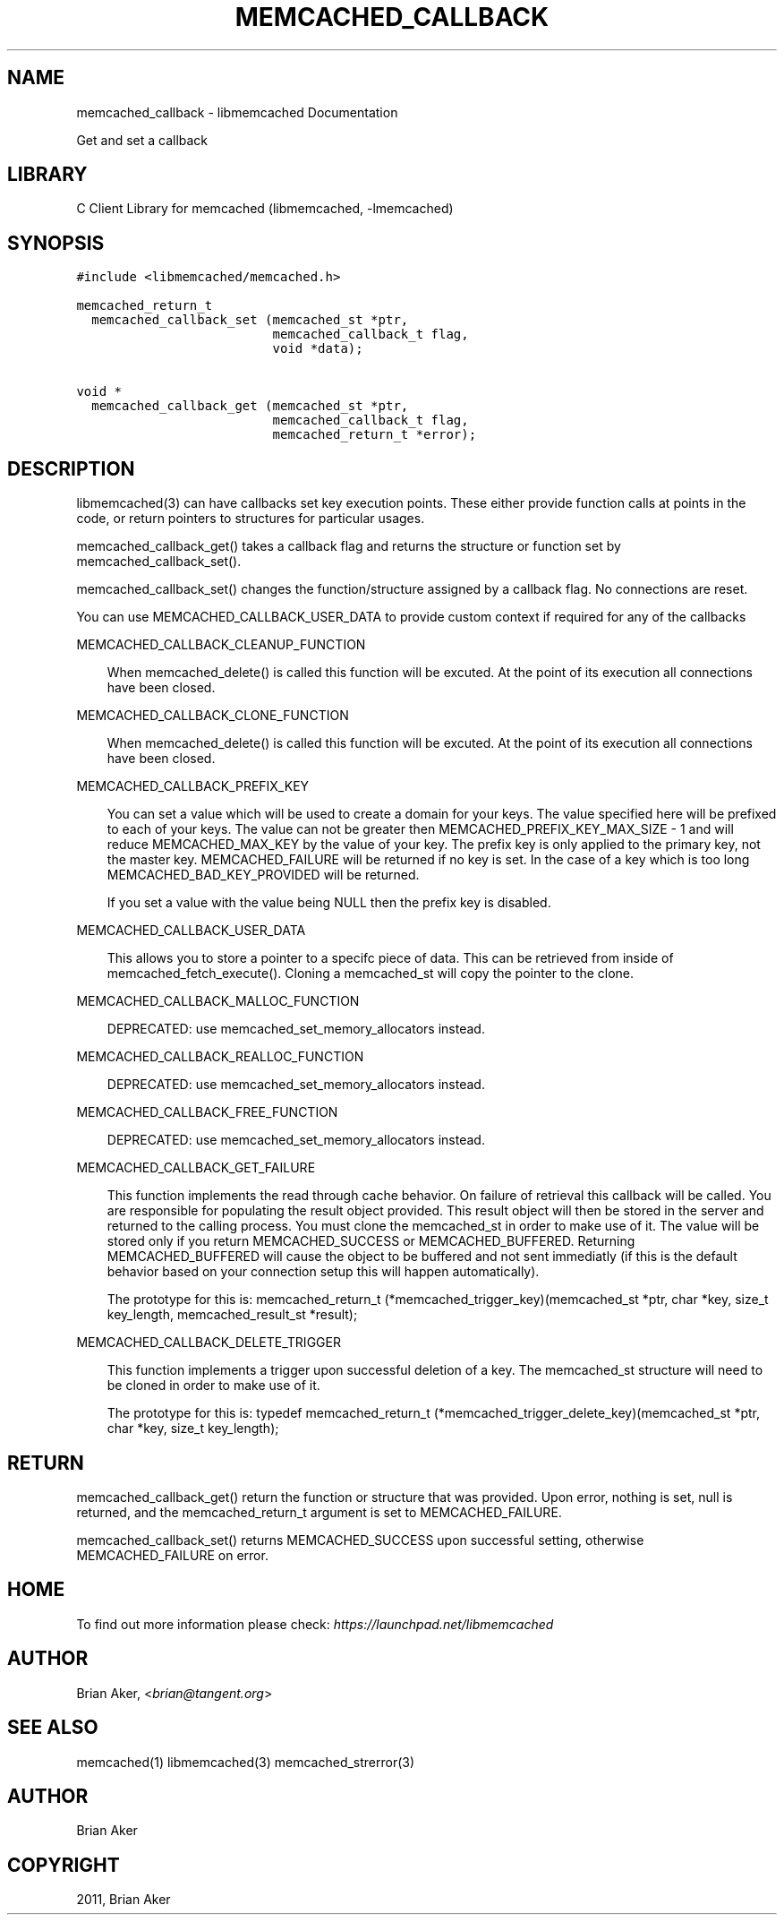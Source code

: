 .TH "MEMCACHED_CALLBACK" "3" "April 07, 2011" "0.47" "libmemcached"
.SH NAME
memcached_callback \- libmemcached Documentation
.
.nr rst2man-indent-level 0
.
.de1 rstReportMargin
\\$1 \\n[an-margin]
level \\n[rst2man-indent-level]
level margin: \\n[rst2man-indent\\n[rst2man-indent-level]]
-
\\n[rst2man-indent0]
\\n[rst2man-indent1]
\\n[rst2man-indent2]
..
.de1 INDENT
.\" .rstReportMargin pre:
. RS \\$1
. nr rst2man-indent\\n[rst2man-indent-level] \\n[an-margin]
. nr rst2man-indent-level +1
.\" .rstReportMargin post:
..
.de UNINDENT
. RE
.\" indent \\n[an-margin]
.\" old: \\n[rst2man-indent\\n[rst2man-indent-level]]
.nr rst2man-indent-level -1
.\" new: \\n[rst2man-indent\\n[rst2man-indent-level]]
.in \\n[rst2man-indent\\n[rst2man-indent-level]]u
..
.\" Man page generated from reStructeredText.
.
.sp
Get and set a callback
.SH LIBRARY
.sp
C Client Library for memcached (libmemcached, \-lmemcached)
.SH SYNOPSIS
.sp
.nf
.ft C
#include <libmemcached/memcached.h>

memcached_return_t
  memcached_callback_set (memcached_st *ptr,
                          memcached_callback_t flag,
                          void *data);

void *
  memcached_callback_get (memcached_st *ptr,
                          memcached_callback_t flag,
                          memcached_return_t *error);
.ft P
.fi
.SH DESCRIPTION
.sp
libmemcached(3) can have callbacks set key execution points. These either
provide function calls at points in the code, or return pointers to
structures for particular usages.
.sp
memcached_callback_get() takes a callback flag and returns the structure or
function set by memcached_callback_set().
.sp
memcached_callback_set() changes the function/structure assigned by a
callback flag. No connections are reset.
.sp
You can use MEMCACHED_CALLBACK_USER_DATA to provide custom context if required for any
of the callbacks
.sp
MEMCACHED_CALLBACK_CLEANUP_FUNCTION
.INDENT 0.0
.INDENT 3.5
.sp
When memcached_delete() is called this function will be excuted. At the
point of its execution all connections have been closed.
.UNINDENT
.UNINDENT
.sp
MEMCACHED_CALLBACK_CLONE_FUNCTION
.INDENT 0.0
.INDENT 3.5
.sp
When memcached_delete() is called this function will be excuted. At the
point of its execution all connections have been closed.
.UNINDENT
.UNINDENT
.sp
MEMCACHED_CALLBACK_PREFIX_KEY
.INDENT 0.0
.INDENT 3.5
.sp
You can set a value which will be used to create a domain for your keys.
The value specified here will be prefixed to each of your keys. The value can not
be greater then MEMCACHED_PREFIX_KEY_MAX_SIZE \- 1 and will reduce MEMCACHED_MAX_KEY by
the value of your key. The prefix key is only applied to the primary key,
not the master key. MEMCACHED_FAILURE will be returned if no key is set. In the case
of a key which is too long MEMCACHED_BAD_KEY_PROVIDED will be returned.
.sp
If you set a value with the value being NULL then the prefix key is disabled.
.UNINDENT
.UNINDENT
.sp
MEMCACHED_CALLBACK_USER_DATA
.INDENT 0.0
.INDENT 3.5
.sp
This allows you to store a pointer to a specifc piece of data. This can be
retrieved from inside of memcached_fetch_execute(). Cloning a memcached_st
will copy the pointer to the clone.
.UNINDENT
.UNINDENT
.sp
MEMCACHED_CALLBACK_MALLOC_FUNCTION
.INDENT 0.0
.INDENT 3.5
.sp
DEPRECATED: use memcached_set_memory_allocators instead.
.UNINDENT
.UNINDENT
.sp
MEMCACHED_CALLBACK_REALLOC_FUNCTION
.INDENT 0.0
.INDENT 3.5
.sp
DEPRECATED: use memcached_set_memory_allocators instead.
.UNINDENT
.UNINDENT
.sp
MEMCACHED_CALLBACK_FREE_FUNCTION
.INDENT 0.0
.INDENT 3.5
.sp
DEPRECATED: use memcached_set_memory_allocators instead.
.UNINDENT
.UNINDENT
.sp
MEMCACHED_CALLBACK_GET_FAILURE
.INDENT 0.0
.INDENT 3.5
.sp
This function implements the read through cache behavior. On failure of retrieval this callback will be called.
You are responsible for populating the result object provided. This result object will then be stored in the server and
returned to the calling process. You must clone the memcached_st in order to
make use of it. The value will be stored only if you return
MEMCACHED_SUCCESS or MEMCACHED_BUFFERED. Returning MEMCACHED_BUFFERED will
cause the object to be buffered and not sent immediatly (if this is the default behavior based on your connection setup this will happen automatically).
.sp
The prototype for this is:
memcached_return_t (*memcached_trigger_key)(memcached_st *ptr, char *key, size_t key_length, memcached_result_st *result);
.UNINDENT
.UNINDENT
.sp
MEMCACHED_CALLBACK_DELETE_TRIGGER
.INDENT 0.0
.INDENT 3.5
.sp
This function implements a trigger upon successful deletion of a key. The memcached_st structure will need to be cloned
in order to make use of it.
.sp
The prototype for this is:
typedef memcached_return_t (*memcached_trigger_delete_key)(memcached_st *ptr, char *key, size_t key_length);
.UNINDENT
.UNINDENT
.SH RETURN
.sp
memcached_callback_get() return the function or structure that was provided.
Upon error, nothing is set, null is returned, and the memcached_return_t
argument is set to MEMCACHED_FAILURE.
.sp
memcached_callback_set() returns MEMCACHED_SUCCESS upon successful setting,
otherwise MEMCACHED_FAILURE on error.
.SH HOME
.sp
To find out more information please check:
\fI\%https://launchpad.net/libmemcached\fP
.SH AUTHOR
.sp
Brian Aker, <\fI\%brian@tangent.org\fP>
.SH SEE ALSO
.sp
memcached(1) libmemcached(3) memcached_strerror(3)
.SH AUTHOR
Brian Aker
.SH COPYRIGHT
2011, Brian Aker
.\" Generated by docutils manpage writer.
.\" 
.
